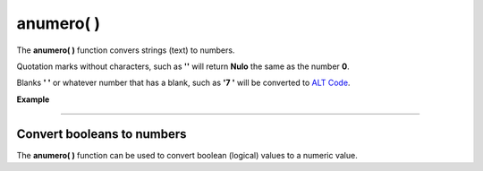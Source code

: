 .. _anumeroLink:

.. meta::
   :description: Función base anumero() en Latino
   :keywords: manual, documentacion, latino, funciones, funcion base, anumero

============
anumero( )
============
The **anumero\( \)** function convers strings (text) to numbers.

Quotation marks without characters, such as **\'\'** will return **Nulo** the same as the number **0**.

Blanks **\' \'** or whatever number that has a blank, such as **\'7 \'** will be converted to `ALT Code`_.

**Example**

.. raw:: html

   <pre><code class="language-latino line-numbers">escribir(anumero("3.14"))     //Returns 3.14
   escribir(anumero(""))         //Returns nulo
   escribir(anumero("0"))        //Returns nulo
   escribir(anumero(" "))        //Returns 32 (This is the same in ALT Code)
   escribir(anumero("9"))        //Returns 9
   escribir(anumero("9 "))       //Returns 57(Since it has a blankm it returns its ALT Code)</code></pre>

----

Convert booleans to numbers
-----------------------------
The **anumero\( \)** function can be used to convert boolean (logical) values ​​to a numeric value.

.. raw:: html

   <pre><code class="language-latino line-numbers">anumero(verdadero)     //Returns 1
   anumero(falso)         //Returns "nulo" (It doesn't return 0, because its value is represented by a null)</code></pre>

.. Enlaces

.. _ALT Code: https://en.wikipedia.org/wiki/Alt_code